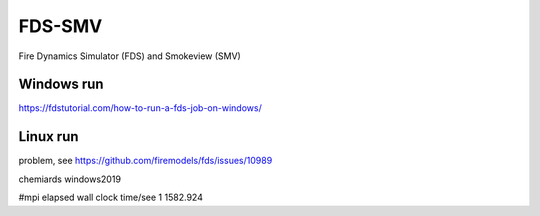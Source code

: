 FDS-SMV
========

Fire Dynamics Simulator (FDS) and Smokeview (SMV)

Windows run
-----------
https://fdstutorial.com/how-to-run-a-fds-job-on-windows/

Linux run
----------
problem, see https://github.com/firemodels/fds/issues/10989



chemiards windows2019

#mpi    elapsed wall clock time/see
1           1582.924
